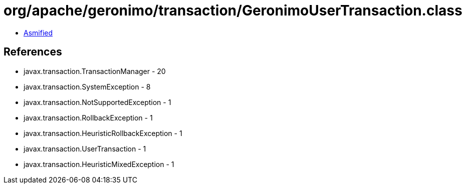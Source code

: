 = org/apache/geronimo/transaction/GeronimoUserTransaction.class

 - link:GeronimoUserTransaction-asmified.java[Asmified]

== References

 - javax.transaction.TransactionManager - 20
 - javax.transaction.SystemException - 8
 - javax.transaction.NotSupportedException - 1
 - javax.transaction.RollbackException - 1
 - javax.transaction.HeuristicRollbackException - 1
 - javax.transaction.UserTransaction - 1
 - javax.transaction.HeuristicMixedException - 1
